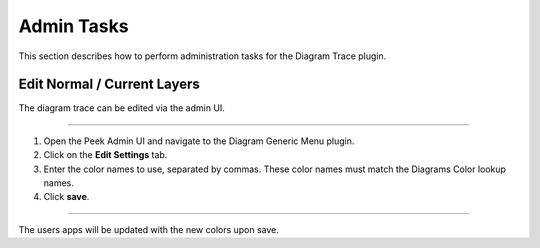 Admin Tasks
-----------

This section describes how to perform administration tasks for the
Diagram Trace plugin.

Edit Normal / Current Layers
````````````````````````````

The diagram trace can be edited via the admin UI.

----

#.  Open the Peek Admin UI and navigate to the Diagram Generic Menu plugin.

#.  Click on the **Edit Settings** tab.

#.  Enter the color names to use, separated by commas.
    These color names must match the Diagrams Color lookup names.

#.  Click **save**.

.. image:: edit_layers.png
    :align: center

----

The users apps will be updated with the new colors upon save.